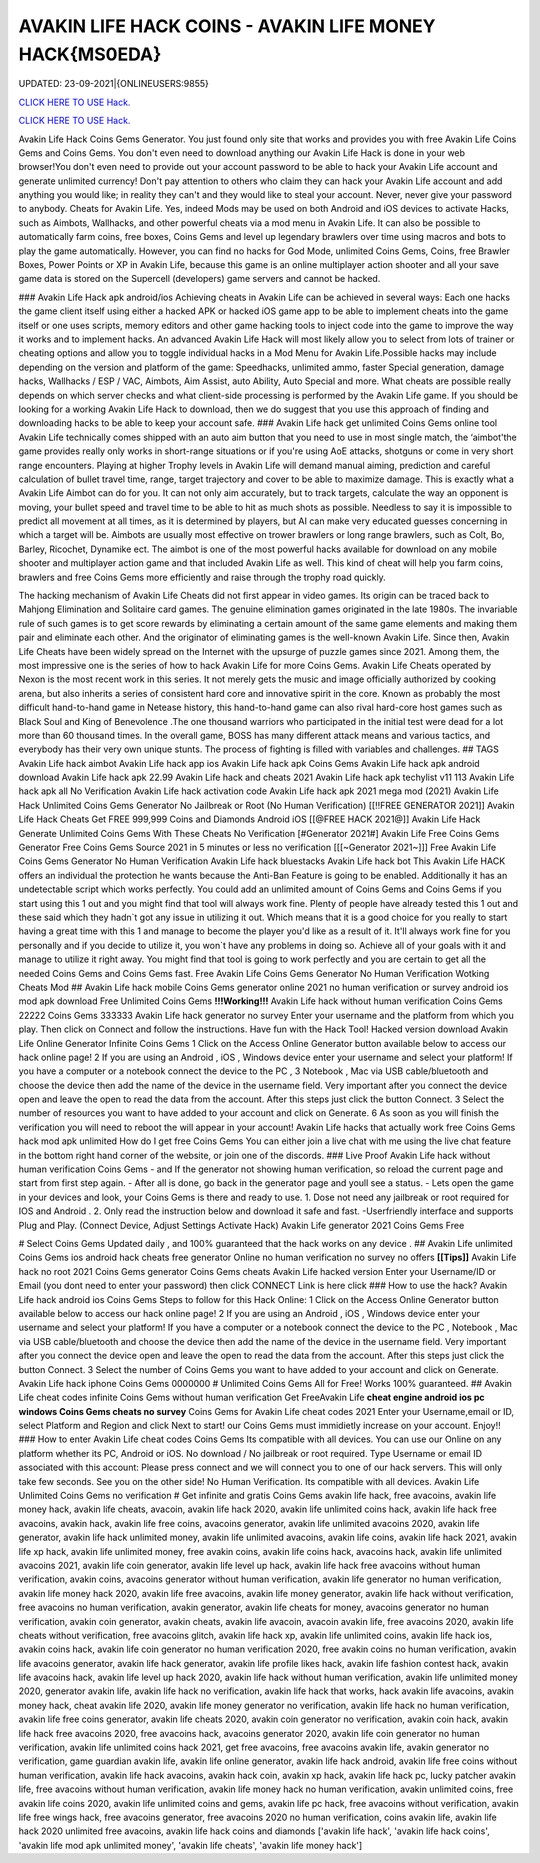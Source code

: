AVAKIN LIFE HACK COINS - AVAKIN LIFE MONEY HACK{MS0EDA}
~~~~~~~~~~~~
UPDATED: 23-09-2021|{ONLINEUSERS:9855}

`CLICK HERE TO USE Hack. <https://gamecode.site/avakin>`__

`CLICK HERE TO USE Hack. <https://gamecode.site/avakin>`__


Avakin Life Hack Coins Gems Generator. You just found only site that works and provides you with free
Avakin Life Coins Gems and Coins Gems. You don't even need to download anything our Avakin Life Hack
is done in your web browser!You don't even need to provide out your account password to be able to hack
your Avakin Life account and generate unlimited currency! Don't pay attention to others who claim they can
hack your Avakin Life account and add anything you would like; in reality they can't and they would like to
steal your account. Never, never give your password to anybody.
Cheats for Avakin Life. Yes, indeed Mods may be used on both Android and
iOS devices to activate Hacks, such as Aimbots, Wallhacks, and other powerful cheats via a mod menu in
Avakin Life. It can also be possible to
automatically farm coins, free boxes, Coins Gems
and level up legendary brawlers over time using macros and bots to play
the game automatically. However, you can find no hacks for God Mode, unlimited Coins Gems, Coins,
free Brawler Boxes, Power Points or XP in Avakin Life, because this game is an online multiplayer action
shooter and all your save game data is stored on the Supercell (developers) game servers and cannot be
hacked.

### Avakin Life Hack apk android/ios
Achieving cheats in Avakin Life can be achieved in several ways: Each one hacks the game client itself using
either a hacked APK or hacked iOS game app to be able to implement cheats into the game itself or one
uses scripts, memory editors and other game hacking tools to inject code into the game to improve the way
it works and to implement hacks. An advanced
Avakin Life Hack will most likely allow you to select from lots of
trainer or cheating options and allow you to toggle individual hacks in
a Mod Menu for Avakin Life.Possible hacks may include depending on the
version and platform of the game: Speedhacks, unlimited ammo, faster
Special generation, damage hacks, Wallhacks / ESP / VAC, Aimbots, Aim
Assist, auto Ability, Auto Special and more. What cheats are possible really depends on which server checks
and what client-side processing is
performed by the Avakin Life game. If you should be looking for a working Avakin Life Hack to
download, then we do suggest that you use
this approach of finding and downloading hacks to be
able to keep your account safe.
### Avakin Life hack get unlimited Coins Gems online tool 
Avakin Life technically comes shipped with an auto aim button that you
need to use in most single match, the ‘aimbot'the game provides really
only works in short-range situations or if you're using AoE attacks,
shotguns or come in very short range encounters. Playing at higher
Trophy levels in Avakin Life will demand manual aiming, prediction and
careful calculation of bullet travel time, range, target trajectory and
cover to be able to maximize damage. This is exactly what a Avakin Life
Aimbot can do for you. It can not only aim accurately, but to track
targets, calculate the way an opponent is moving, your bullet speed and travel time to be able to hit as much
shots as possible. Needless to say
it is impossible to predict all movement at all times, as it is
determined by players, but AI can make very educated guesses concerning
in which a target will be. Aimbots are usually most effective on trower
brawlers or long range brawlers, such as Colt, Bo, Barley, Ricochet, Dynamike ect. The aimbot is one of the
most powerful hacks available for
download on any mobile shooter and multiplayer action game and that included Avakin Life as
well. This kind of cheat will help you farm
coins, brawlers and
free Coins Gems more efficiently and raise through the trophy road
quickly.

The hacking mechanism of Avakin Life Cheats did not first appear in
video games. Its origin can be traced back to Mahjong Elimination and
Solitaire card games. The genuine elimination games originated in the late 1980s. The invariable rule of
such games is to get score rewards by
eliminating a certain amount of the same game elements and making them pair and eliminate each
other. And the originator of eliminating games
is the well-known Avakin Life. Since then, Avakin Life Cheats have
been widely spread on the
Internet with the upsurge of puzzle games since 2021. Among them, the most impressive one is the
series of how to hack Avakin Life for more
Coins Gems.
Avakin Life Cheats operated by Nexon is the most recent work in this
series. It not merely gets the music and image officially authorized by
cooking arena, but also inherits a series of consistent hard core and
innovative spirit in the core. Known as probably the most difficult hand-to-hand game in
Netease history, this hand-to-hand game
can also rival hard-core host games such as Black Soul and King of Benevolence .The one thousand
warriors who participated in the initial
test were dead for a lot more than 60 thousand times. In the overall game, BOSS has many different
attack means and various tactics, and everybody has their very own unique stunts. The process of
fighting is filled with variables and challenges.
## TAGS
Avakin Life hack aimbot Avakin
Life hack app ios
Avakin Life hack apk Coins
Gems Avakin Life hack apk
android download Avakin Life
hack apk 22.99
Avakin Life hack and cheats 2021
Avakin Life hack apk techylist v11 113 Avakin Life hack
apk all No Verification Avakin Life hack activation code
Avakin Life hack apk 2021 mega mod
(2021) Avakin Life Hack Unlimited Coins Gems Generator No Jailbreak or Root (No
Human Verification) [[!!FREE GENERATOR
2021]] Avakin Life Hack Cheats Get FREE 999,999 Coins and
Diamonds Android iOS [[@FREE HACK 2021@]] Avakin Life Hack
Generate Unlimited Coins Gems With These Cheats No
Verification
[#Generator 2021#] Avakin Life Free Coins Gems Generator Free Coins Gems
Source 2021 in 5 minutes or less no verification
[[[~Generator 2021~]]] Free Avakin Life Coins Gems Generator No Human Verification
Avakin Life hack bluestacks
Avakin Life hack bot
This Avakin Life HACK offers an individual the protection he wants because the Anti-Ban Feature is going
to be enabled. Additionally it has an undetectable script which works perfectly. You could add an unlimited
amount of Coins Gems and Coins Gems if you start using this 1 out and
you might find that tool will always work fine. Plenty of people have
already tested this 1 out and these said which
they hadn`t got any issue in utilizing it out. Which means that it is a good choice for you really to start
having a great time with this 1 and
manage to become the player
you'd like as a result of it. It'll always work fine for you personally and if you decide to utilize it, you won`t
have any problems in doing so. Achieve all of your goals with it and manage to utilize it right away. You
might find that tool is going to work perfectly and you are certain to get all the needed Coins Gems and
Coins Gems fast.
Free Avakin Life Coins Gems Generator No Human Verification Wotking Cheats Mod
## Avakin Life hack mobile Coins Gems generator online 2021 no human verification or survey
android ios mod apk download Free
Unlimited Coins Gems
**!!!Working!!!** Avakin Life hack without human verification Coins Gems 22222 Coins Gems 333333
Avakin Life hack generator no survey Enter your username and the platform from which you play. Then
click on Connect and follow the instructions. Have fun with the Hack Tool!
Hacked version download Avakin Life Online Generator Infinite Coins Gems
1 Click on the Access Online Generator button available below to
access our hack online page! 2 If you are using an Android , iOS ,
Windows device enter your username and select your platform! If you
have a computer or a notebook connect the device to the PC , 3
Notebook , Mac via USB cable/bluetooth and choose the device then add
the name of the device in the username field. Very important after you
connect the device open and leave the open to read the data from the
account. After this steps just click the button Connect. 3
Select the number of resources you want to have added to your account and
click on Generate. 6 As soon as you will finish the verification you will need to reboot the will appear in
your account! Avakin Life hacks that actually work free Coins Gems hack mod apk unlimited 
How do I get free Coins Gems You can either join a live chat with me using the live chat feature in the
bottom right hand corner of the website, or join one of the discords.
### Live Proof Avakin Life hack without human verification Coins Gems
- and If the generator not showing human verification, so reload the current page and start from first step
again.
- After all is done, go back in the generator page and youll see a status.
- Lets open the game in your devices and look, your Coins Gems is there and ready to use.
1. Dose not need any jailbreak or root required for IOS and Android .
2. Only read the instruction below and download it safe and fast. -Userfriendly interface and supports Plug and Play. (Connect Device, Adjust Settings Activate Hack) Avakin
Life generator 2021 Coins Gems Free

# Select Coins Gems
Updated daily , and 100% guaranteed that the hack works on any device .
## Avakin Life unlimited Coins Gems ios android hack cheats free generator Online no human
verification no survey no offers
**[[Tips]]** Avakin Life hack no root 2021 Coins Gems generator Coins Gems cheats Avakin Life
hacked version Enter your
Username/ID or Email (you dont need to enter your password) then click CONNECT Link is here click
### How to use the hack? Avakin Life hack android ios Coins Gems
Steps to follow for this Hack Online: 1 Click on the Access Online Generator button available
below to access our hack online page! 2
If you are using an Android , iOS , Windows device enter your username and select your platform! If you
have a computer or a notebook connect the device to the PC , Notebook , Mac via USB cable/bluetooth and
choose the device then add the name of the device in the username field. Very important after you connect
the device open and leave the open to read
the data from the account. After this steps just click the button Connect. 3 Select the number of Coins
Gems you want to have added to your account and click on Generate. Avakin Life hack iphone Coins
Gems
0000000
# Unlimited
Coins Gems
All for Free! Works 100%
guaranteed.
## Avakin Life cheat codes infinite Coins Gems
without human verification
Get FreeAvakin Life **cheat engine android ios pc windows Coins Gems
cheats no survey** Coins Gems for Avakin Life cheat codes
2021 Enter your Username,email or ID, select Platform and Region and click Next to start! our Coins
Gems must immidietly increase on your account. Enjoy!!
### How to enter Avakin Life cheat codes
Coins Gems
Its compatible with all devices. You can use our Online on any platform whether its PC, Android or iOS.
No download / No jailbreak or root required. Type Username or email ID associated with this account:
Please press connect and we will connect you to one of our hack servers. This will only take few seconds. See
you on the other side! No Human Verification. Its compatible with all devices. Avakin Life Unlimited Coins
Gems no verification
# Get infinite and gratis
Coins Gems
avakin life hack, free avacoins, avakin life money hack, avakin life cheats, avacoin, avakin life hack 2020,
avakin life unlimited coins hack, avakin life hack free avacoins, avakin hack, avakin life free coins,
avacoins generator, avakin life unlimited avacoins 2020, avakin life generator, avakin life hack
unlimited money, avakin life unlimited avacoins, avakin life coins, avakin life hack 2021, avakin life xp
hack, avakin life unlimited money, free avakin coins, avakin life coins hack, avacoins hack, avakin life
unlimited avacoins 2021, avakin life coin generator, avakin life level up hack, avakin life hack free
avacoins without human verification, avakin coins, avacoins generator without human verification,
avakin life generator no human verification, avakin life money hack 2020, avakin life free avacoins,
avakin life money generator, avakin life hack without verification, free avacoins no human verification,
avakin generator, avakin life cheats for money, avacoins generator no human verification, avakin coin
generator, avakin cheats, avakin life avacoin, avacoin avakin life, free avacoins 2020, avakin life cheats
without verification, free avacoins glitch, avakin life hack xp, avakin life unlimited coins, avakin life
hack ios, avakin coins hack, avakin life coin generator no human verification 2020, free avakin coins no
human verification, avakin life avacoins generator, avakin life hack generator, avakin life profile likes
hack, avakin life fashion contest hack, avakin life avacoins hack, avakin life level up hack 2020, avakin
life hack without human verification, avakin life unlimited money 2020, generator avakin life, avakin
life hack no verification, avakin life hack that works, hack avakin life avacoins, avakin money hack,
cheat avakin life 2020, avakin life money generator no verification, avakin life hack no human
verification, avakin life free coins generator, avakin life cheats 2020, avakin coin generator no
verification, avakin coin hack, avakin life hack free avacoins 2020, free avacoins hack, avacoins
generator 2020, avakin life coin generator no human verification, avakin life unlimited coins hack 2021,
get free avacoins, free avacoins avakin life, avakin generator no verification, game guardian avakin life,
avakin life online generator, avakin life hack android, avakin life free coins without human verification,
avakin life hack avacoins, avakin hack coin, avakin xp hack, avakin life hack pc, lucky patcher avakin
life, free avacoins without human verification, avakin life money hack no human verification, avakin
unlimited coins, free avakin life coins 2020, avakin life unlimited coins and gems, avakin life pc hack,
free avacoins without verification, avakin life free wings hack, free avacoins generator, free avacoins
2020 no human verification, coins avakin life, avakin life hack 2020 unlimited free avacoins, avakin life
hack coins and diamonds
['avakin life hack', 'avakin life hack coins', 'avakin life mod apk unlimited money', 'avakin life cheats', 'avakin life money hack']
